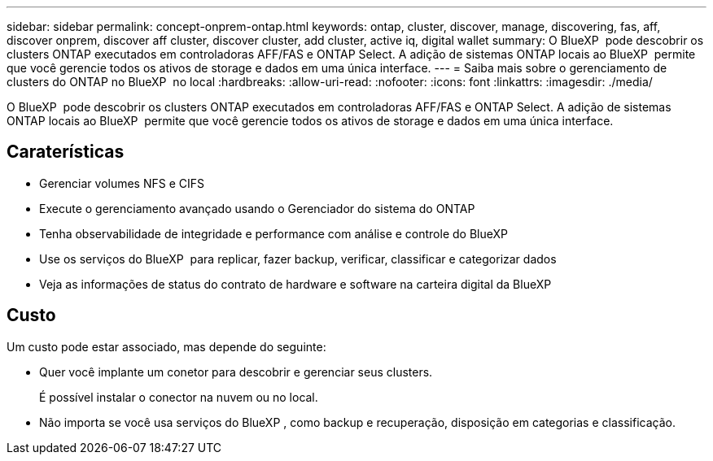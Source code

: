 ---
sidebar: sidebar 
permalink: concept-onprem-ontap.html 
keywords: ontap, cluster, discover, manage, discovering, fas, aff, discover onprem, discover aff cluster, discover cluster, add cluster, active iq, digital wallet 
summary: O BlueXP  pode descobrir os clusters ONTAP executados em controladoras AFF/FAS e ONTAP Select. A adição de sistemas ONTAP locais ao BlueXP  permite que você gerencie todos os ativos de storage e dados em uma única interface. 
---
= Saiba mais sobre o gerenciamento de clusters do ONTAP no BlueXP  no local
:hardbreaks:
:allow-uri-read: 
:nofooter: 
:icons: font
:linkattrs: 
:imagesdir: ./media/


[role="lead"]
O BlueXP  pode descobrir os clusters ONTAP executados em controladoras AFF/FAS e ONTAP Select. A adição de sistemas ONTAP locais ao BlueXP  permite que você gerencie todos os ativos de storage e dados em uma única interface.



== Caraterísticas

* Gerenciar volumes NFS e CIFS
* Execute o gerenciamento avançado usando o Gerenciador do sistema do ONTAP
* Tenha observabilidade de integridade e performance com análise e controle do BlueXP 
* Use os serviços do BlueXP  para replicar, fazer backup, verificar, classificar e categorizar dados
* Veja as informações de status do contrato de hardware e software na carteira digital da BlueXP 




== Custo

Um custo pode estar associado, mas depende do seguinte:

* Quer você implante um conetor para descobrir e gerenciar seus clusters.
+
É possível instalar o conector na nuvem ou no local.

* Não importa se você usa serviços do BlueXP , como backup e recuperação, disposição em categorias e classificação.


